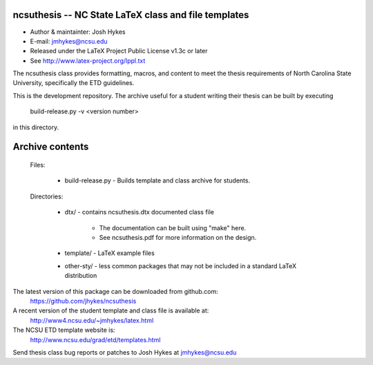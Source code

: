 ncsuthesis -- NC State LaTeX class and file templates
-----------------------------------------------------

* Author & maintainter: Josh Hykes
* E-mail: jmhykes@ncsu.edu
* Released under the LaTeX Project Public License v1.3c or later
* See http://www.latex-project.org/lppl.txt

The ncsuthesis class provides formatting, macros, and content
to meet the thesis requirements of North Carolina State University,
specifically the ETD guidelines.

This is the development repository. The archive useful for a student
writing their thesis can be built by executing

   build-release.py -v <version number>

in this directory.

Archive contents
----------------
   Files:
   

       * build-release.py - Builds template and class archive for students.

   Directories:

       * dtx/ - contains ncsuthesis.dtx documented class file

           - The documentation can be built using "make" here.
           - See ncsuthesis.pdf for more information on the design.

       * template/  - LaTeX example files
       * other-sty/ - less common packages that may not be included
         in a standard LaTeX distribution


The latest version of this package can be downloaded from github.com:
   https://github.com/jhykes/ncsuthesis

A recent version of the student template and class file is available at:
   http://www4.ncsu.edu/~jmhykes/latex.html

The NCSU ETD template website is:
   http://www.ncsu.edu/grad/etd/templates.html

Send thesis class bug reports or patches to Josh Hykes at jmhykes@ncsu.edu
